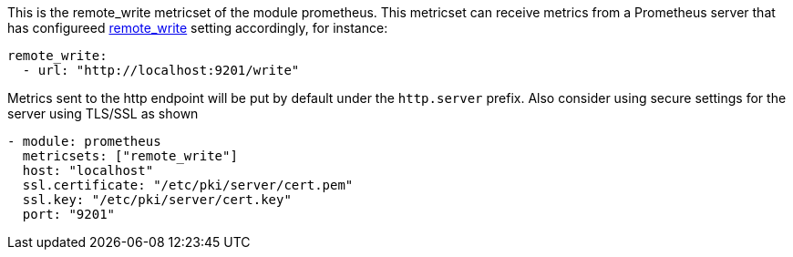 This is the remote_write metricset of the module prometheus. This metricset can receive metrics from a Prometheus server that
has configureed https://prometheus.io/docs/prometheus/latest/configuration/configuration/#remote_write[remote_write] setting accordingly, for instance:

["source","yaml",subs="attributes"]
------------------------------------------------------------------------------
remote_write:
  - url: "http://localhost:9201/write"
------------------------------------------------------------------------------


Metrics sent to the http endpoint will be put by default under the `http.server` prefix.
Also consider using secure settings for the server using TLS/SSL as shown

["source","yaml",subs="attributes"]
------------------------------------------------------------------------------
- module: prometheus
  metricsets: ["remote_write"]
  host: "localhost"
  ssl.certificate: "/etc/pki/server/cert.pem"
  ssl.key: "/etc/pki/server/cert.key"
  port: "9201"
------------------------------------------------------------------------------
